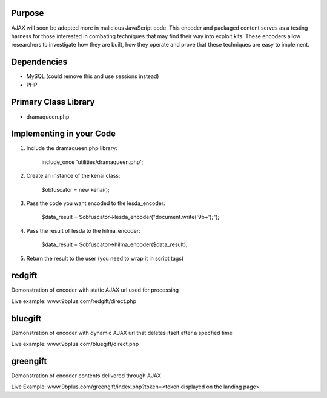 Purpose
=======
AJAX will soon be adopted more in malicious JavaScript code. This encoder and packaged content serves as a testing harness for those interested in combating techniques that may find their way into exploit kits. These encoders allow researchers to investigate how they are built, how they operate and prove that these techniques are easy to implement. 

Dependencies
============
* MySQL (could remove this and use sessions instead)
* PHP

Primary Class Library
=====================
* dramaqueen.php

Implementing in your Code
=========================
1. Include the dramaqueen.php library:
	
	include_once 'utilities/dramaqueen.php';
2. Create an instance of the kenai class:
	
	$obfuscator = new kenai();

3. Pass the code you want encoded to the lesda_encoder:

	$data_result = $obfuscator->lesda_encoder("document.write('9b+');");

4. Pass the result of lesda to the hilma_encoder:

	$data_result = $obfuscator->hilma_encoder($data_result);

5. Return the result to the user (you need to wrap it in script tags)

redgift
=======
Demonstration of encoder with static AJAX url used for processing

Live example: www.9bplus.com/redgift/direct.php

bluegift
========
Demonstration of encoder with dynamic AJAX url that deletes itself after a specfied time

Live example: www.9bplus.com/bluegift/direct.php

greengift
=========
Demonstration of encoder contents delivered through AJAX

Live Example: www.9bplus.com/greengift/index.php?token=<token displayed on the landing page>

